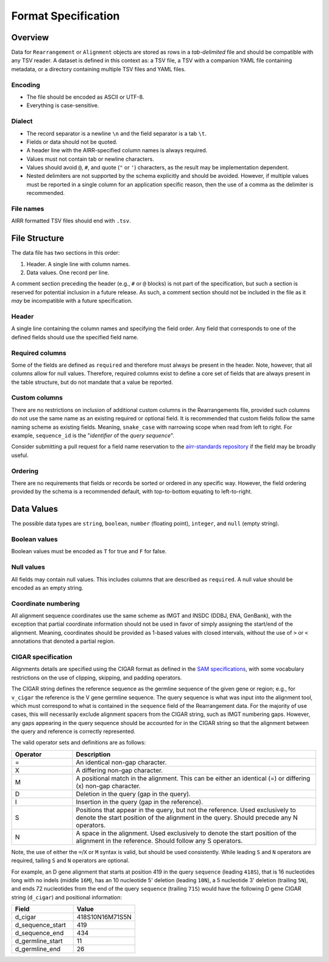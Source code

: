 .. _FormatSpecification:

Format Specification
=============================

Overview
-----------------------------

Data for ``Rearrangement`` or ``Alignment`` objects are stored as rows in a
*tab-delimited* file and should be compatible with any TSV reader.
A dataset is defined in this context as: a TSV file, a TSV with a companion YAML file
containing metadata, or a directory containing multiple TSV files and YAML files.

Encoding
^^^^^^^^^^^^^^^^^^^^^^^^^^^^^

+ The file should be encoded as ASCII or UTF-8.
+ Everything is case-sensitive.

Dialect
^^^^^^^^^^^^^^^^^^^^^^^^^^^^^

+ The record separator is a newline ``\n`` and the field separator is a tab ``\t``.
+ Fields or data should not be quoted.
+ A header line with the AIRR-specified column names is always required.
+ Values must not contain tab or newline characters.
+ Values should avoid ``@``, ``#``, and quote (``"`` or ``'``) characters,
  as the result may be implementation dependent.
+ Nested delimiters are not supported by the schema explicitly and should be avoided.
  However, if multiple values must be reported in a single column for an application
  specific reason, then the use of a comma as the delimiter is recommended.

File names
^^^^^^^^^^^^^^^^^^^^^^^^^^^^^

AIRR formatted TSV files should end with ``.tsv``.

File Structure
-----------------------------

The data file has two sections in this order:

1.  Header. A single line with column names.
2.  Data values. One record per line.

A comment section preceding the header (e.g., ``#`` or ``@`` blocks) is not part of the
specification, but such a section is reserved for potential inclusion in a future
release. As such, a comment section should not be included in the file as it *may*
be incompatible with a future specification.

Header
^^^^^^^^^^^^^^^^^^^^^^^^^^^^^

A single line containing the column names and specifying the field order.
Any field that corresponds to one of the defined fields should use the
specified field name.

Required columns
^^^^^^^^^^^^^^^^^^^^^^^^^^^^^

Some of the fields are defined as ``required`` and therefore must always be present
in the header.  Note, however, that all columns allow for null values.  Therefore,
required columns exist to define a core set of fields that are always present in
the table structure, but do not mandate that a value be reported.

Custom columns
^^^^^^^^^^^^^^^^^^^^^^^^^^^^^

There are no restrictions on inclusion of additional custom columns in the
Rearrangements file, provided such columns do not use the same name as an
existing required or optional field. It is recommended that custom fields
follow the same naming scheme as existing fields. Meaning, ``snake_case``
with narrowing scope when read from left to right. For example,
``sequence_id`` is the "*identifier* of the *query sequence*".

Consider submitting a pull request for a field name reservation to the
`airr-standards repository <https://github.com/airr-community/airr-standards>`_
if the field may be broadly useful.

Ordering
^^^^^^^^^^^^^^^^^^^^^^^^^^^^^

There are no requirements that fields or records be sorted or
ordered in any specific way. However, the field ordering provided by the
schema is a recommended default, with top-to-bottom equating to left-to-right.

Data Values
-----------------------------

The possible data types are ``string``, ``boolean``, ``number`` (floating point),
``integer``, and ``null`` (empty string).

Boolean values
^^^^^^^^^^^^^^^^^^^^^^^^^^^^^

Boolean values must be encoded as ``T`` for true and ``F`` for false.

Null values
^^^^^^^^^^^^^^^^^^^^^^^^^^^^^

All fields may contain null values. This includes columns that are described as
``required``. A null value should be encoded as an empty string.

Coordinate numbering
^^^^^^^^^^^^^^^^^^^^^^^^^^^^^

All alignment sequence coordinates use the same scheme as IMGT and INSDC
(DDBJ, ENA, GenBank), with the exception that partial coordinate information
should not be used in favor of simply assigning the start/end of the alignment.
Meaning, coordinates should be provided as 1-based values with closed intervals,
without the use of ``>`` or ``<`` annotations that denoted a partial region.

CIGAR specification
^^^^^^^^^^^^^^^^^^^^^^^^^^^^^

Alignments details are specified using the CIGAR format as defined in the
`SAM specifications <https://samtools.github.io/hts-specs/SAMv1.pdf>`__, with
some vocabulary restrictions on the use of clipping, skipping, and
padding operators.

The CIGAR string defines the reference sequence as the germline sequence of the
given gene or region; e.g., for ``v_cigar`` the reference
is the V gene germline sequence. The query sequence is what was input into the
alignment tool, which must correspond to what is contained in the ``sequence``
field of the Rearrangement data. For the majority of use cases, this will
necessarily exclude alignment spacers from the CIGAR string, such as IMGT
numbering gaps. However, any gaps appearing in the query sequence
should be accounted for in the CIGAR string so that the alignment between
the query and reference is correctly represented.

The valid operator sets and definitions are as follows:

.. csv-table::
    :header: Operator, Description
    :widths: 20 80

    "=", "An identical non-gap character."
    "X", "A differing non-gap character."
    "M", "A positional match in the alignment. This can be either an identical (=) or differing (x) non-gap character."
    "D", "Deletion in the query (gap in the query)."
    "I", "Insertion in the query (gap in the reference)."
    "S", "Positions that appear in the query, but not the reference. Used exclusively to denote the start position of the alignment in the query. Should precede any N operators."
    "N", "A space in the alignment. Used exclusively to denote the start position of the alignment in the reference. Should follow any S operators."

Note, the use of either the ``=``/``X`` or ``M`` syntax is valid, but should be used consistently.
While leading ``S`` and ``N`` operators are required, tailing ``S`` and ``N`` operators are optional.

For example, an D gene alignment that starts at position 419 in the query ``sequence``
(leading ``418S``), that is 16 nucleotides long with no indels (middle ``16M``),
has an 10 nucleotide 5' deletion (leading ``10N``), a 5 nucleotide 3' deletion (trailing ``5N``),
and ends 72 nucleotides from the end of the query ``sequence`` (trailing ``71S``) would
have the following D gene CIGAR string (``d_cigar``) and positional information:

.. csv-table::
    :header: Field, Value
    :widths: 50 50

    d_cigar, 418S10N16M71S5N
    d_sequence_start, 419
    d_sequence_end, 434
    d_germline_start, 11
    d_germline_end, 26
